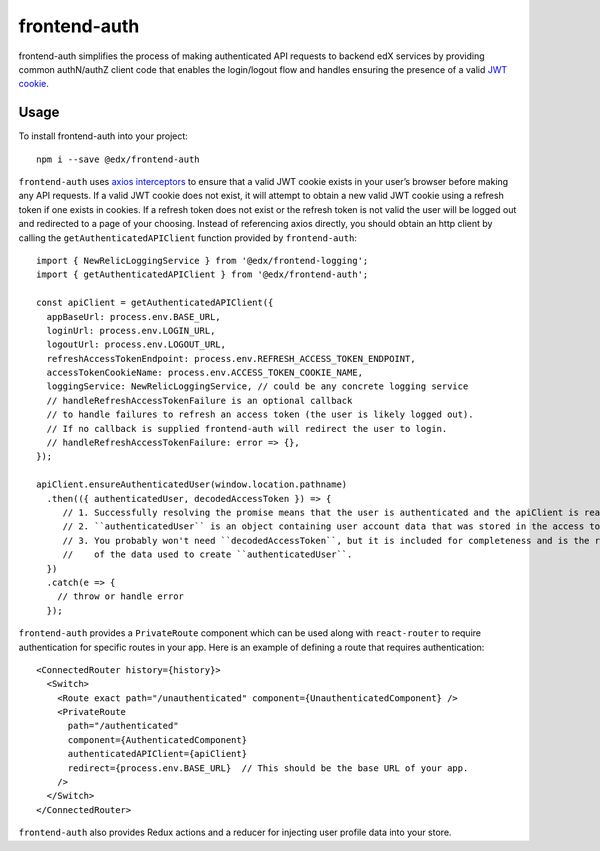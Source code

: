 frontend-auth
=============

|Build Status| |Coveralls| |npm_version| |npm_downloads| |license| |semantic-release|

frontend-auth simplifies the process of making authenticated API requests to backend edX services by providing common authN/authZ client code that enables the login/logout flow and handles ensuring the presence of a valid `JWT cookie <https://github.com/edx/edx-platform/blob/master/openedx/core/djangoapps/oauth_dispatch/docs/decisions/0009-jwt-in-session-cookie.rst>`__.

Usage
-----

To install frontend-auth into your project:

::

   npm i --save @edx/frontend-auth

``frontend-auth`` uses `axios interceptors <https://github.com/axios/axios#interceptors>`__ to ensure that a valid JWT cookie exists in your user’s browser before making any API requests. If a valid JWT cookie does not exist, it will attempt to obtain a new valid JWT cookie using a refresh token if one exists in cookies. If a refresh token does not exist or the refresh token is not valid the user will be logged out and redirected to a page of your choosing. Instead of referencing axios directly, you should obtain an http client by calling the ``getAuthenticatedAPIClient`` function provided by ``frontend-auth``:

::

   import { NewRelicLoggingService } from '@edx/frontend-logging';
   import { getAuthenticatedAPIClient } from '@edx/frontend-auth';

   const apiClient = getAuthenticatedAPIClient({
     appBaseUrl: process.env.BASE_URL,
     loginUrl: process.env.LOGIN_URL,
     logoutUrl: process.env.LOGOUT_URL,
     refreshAccessTokenEndpoint: process.env.REFRESH_ACCESS_TOKEN_ENDPOINT,
     accessTokenCookieName: process.env.ACCESS_TOKEN_COOKIE_NAME,
     loggingService: NewRelicLoggingService, // could be any concrete logging service
     // handleRefreshAccessTokenFailure is an optional callback
     // to handle failures to refresh an access token (the user is likely logged out).
     // If no callback is supplied frontend-auth will redirect the user to login.
     // handleRefreshAccessTokenFailure: error => {},
   });

   apiClient.ensureAuthenticatedUser(window.location.pathname)
     .then(({ authenticatedUser, decodedAccessToken }) => {
        // 1. Successfully resolving the promise means that the user is authenticated and the apiClient is ready to be used.
        // 2. ``authenticatedUser`` is an object containing user account data that was stored in the access token.
        // 3. You probably won't need ``decodedAccessToken``, but it is included for completeness and is the raw version
        //    of the data used to create ``authenticatedUser``.
     })
     .catch(e => {
       // throw or handle error
     });

``frontend-auth`` provides a ``PrivateRoute`` component which can be used along with ``react-router`` to require authentication for specific routes in your app. Here is an example of defining a route that requires authentication:

::

   <ConnectedRouter history={history}>
     <Switch>
       <Route exact path="/unauthenticated" component={UnauthenticatedComponent} />
       <PrivateRoute
         path="/authenticated"
         component={AuthenticatedComponent}
         authenticatedAPIClient={apiClient}
         redirect={process.env.BASE_URL}  // This should be the base URL of your app.
       />
     </Switch>
   </ConnectedRouter>

``frontend-auth`` also provides Redux actions and a reducer for injecting user profile data into your store.

.. |Build Status| image:: https://api.travis-ci.org/edx/frontend-auth.svg?branch=master
   :target: https://travis-ci.org/edx/frontend-auth
.. |Coveralls| image:: https://img.shields.io/coveralls/edx/frontend-auth.svg?branch=master
   :target: https://coveralls.io/github/edx/frontend-auth
.. |npm_version| image:: https://img.shields.io/npm/v/@edx/frontend-auth.svg
   :target: @edx/frontend-auth
.. |npm_downloads| image:: https://img.shields.io/npm/dt/@edx/frontend-auth.svg
   :target: @edx/frontend-auth
.. |license| image:: https://img.shields.io/npm/l/@edx/frontend-auth.svg
   :target: @edx/frontend-auth
.. |semantic-release| image:: https://img.shields.io/badge/%20%20%F0%9F%93%A6%F0%9F%9A%80-semantic--release-e10079.svg
   :target: https://github.com/semantic-release/semantic-release
